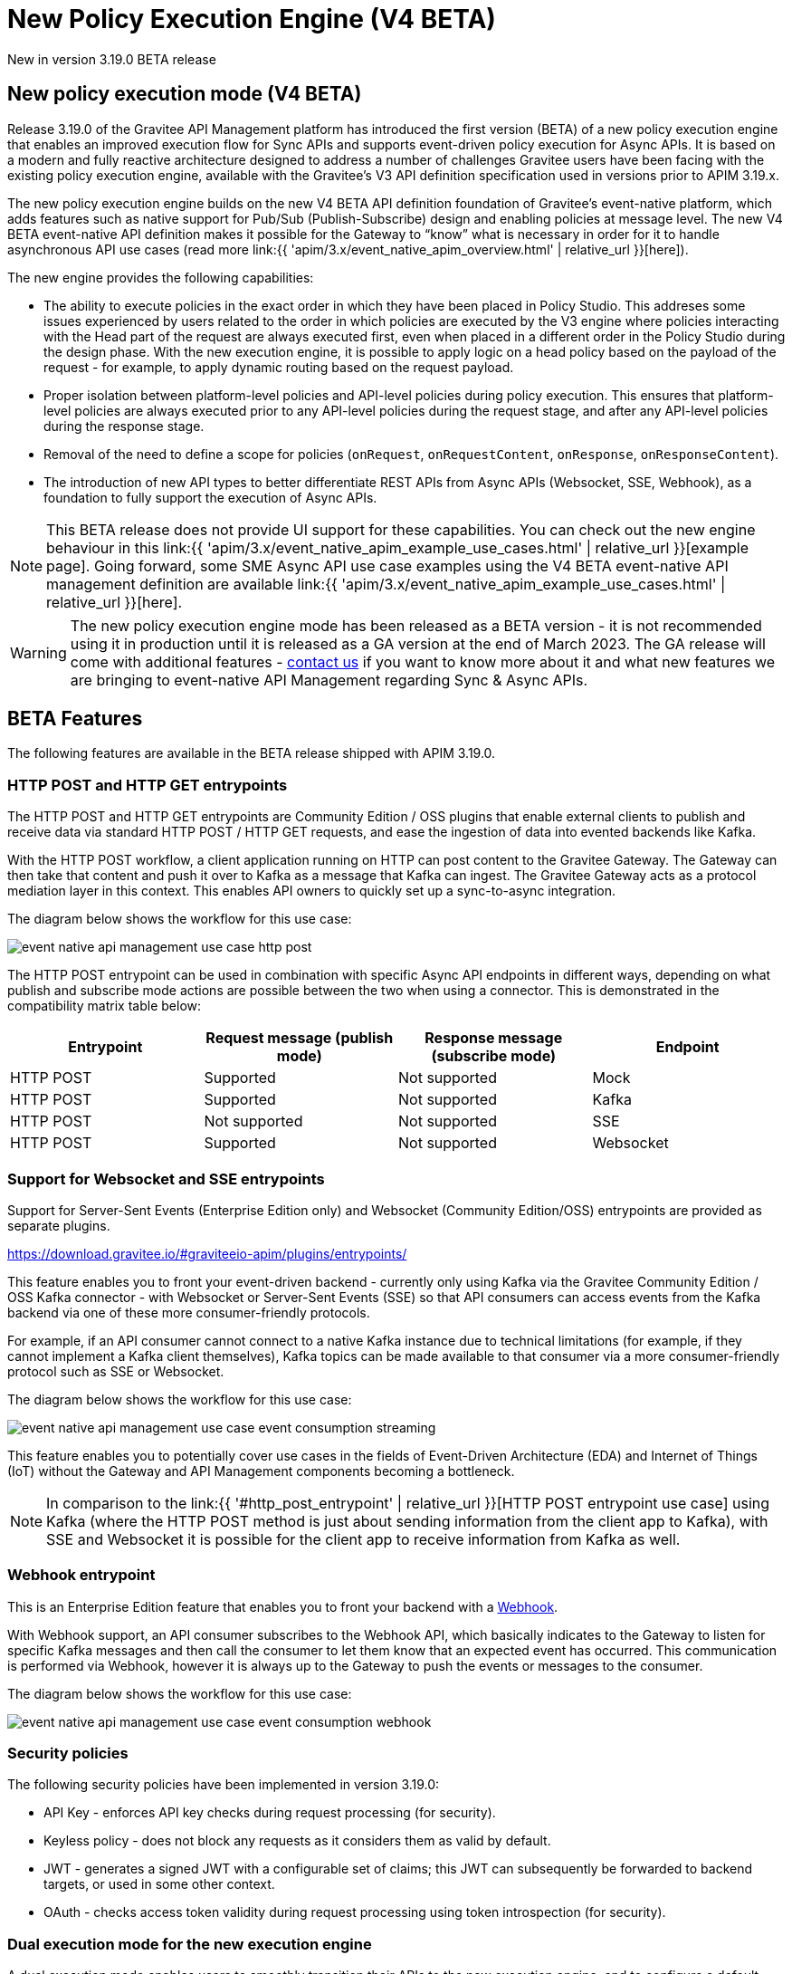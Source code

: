 [[event-native-apim-new-policy-execution-engine-overview]]
= New Policy Execution Engine (V4 BETA)
:page-sidebar: apim_3_x_sidebar
:page-permalink: apim/3.x/event_native_apim_new_policy_execution_engine_overview.html
:page-folder: apim/event-native-apim
:page-layout: apim3x

[label label-version]#New in version 3.19.0#
[label label-version]#BETA release#

== New policy execution mode (V4 BETA)

Release 3.19.0 of the Gravitee API Management platform has introduced the first version (BETA) of a new policy execution engine that enables an improved execution flow for Sync APIs and supports event-driven policy execution for Async APIs. It is based on a modern and fully reactive architecture designed to address a number of challenges Gravitee users have been facing with the existing policy execution engine, available with the Gravitee's V3 API definition specification used in versions prior to APIM 3.19.x.

The new policy execution engine builds on the new V4 BETA API definition foundation of Gravitee's event-native platform, which adds features such as native support for Pub/Sub (Publish-Subscribe) design and enabling policies at message level. The new V4 BETA event-native API definition makes it possible for the Gateway to “know” what is necessary in order for it to handle asynchronous API use cases (read more link:{{ 'apim/3.x/event_native_apim_overview.html' | relative_url }}[here]).

The new engine provides the following capabilities:

* The ability to execute policies in the exact order in which they have been placed in Policy Studio. This addreses some issues experienced by users related to the order in which policies are executed by the V3 engine where policies interacting with the Head part of the request are always executed first, even when placed in a different order in the Policy Studio during the design phase. With the new execution engine, it is possible to apply logic on a head policy based on the payload of the request - for example, to apply dynamic routing based on the request payload.
* Proper isolation between platform-level policies and API-level policies during policy execution. This ensures that platform-level policies are always executed prior to any API-level policies during the request stage, and after any API-level policies during the response stage.
* Removal of the need to define a scope for policies (`onRequest`, `onRequestContent`, `onResponse`, `onResponseContent`).
* The introduction of new API types to better differentiate REST APIs from Async APIs (Websocket, SSE, Webhook), as a foundation to fully support the execution of Async APIs.

NOTE: This BETA release does not provide UI support for these capabilities. You can check out the new engine behaviour in this link:{{ 'apim/3.x/event_native_apim_example_use_cases.html' | relative_url }}[example page]. Going forward, some SME Async API use case examples using the V4 BETA event-native API management definition are available link:{{ 'apim/3.x/event_native_apim_example_use_cases.html' | relative_url }}[here].

WARNING: The new policy execution engine mode has been released as a BETA version - it is not recommended using it in production until it is released as a GA version at the end of March 2023. The GA release will come with additional features - link:https://www.gravitee.io/contact-us[contact us] if you want to know more about it and what new features we are bringing to event-native API Management regarding Sync & Async APIs.

== BETA Features

The following features are available in the BETA release shipped with APIM 3.19.0.

=== HTTP POST and HTTP GET entrypoints

The HTTP POST and HTTP GET entrypoints are Community Edition / OSS plugins that enable external clients to publish and receive data via standard HTTP POST / HTTP GET requests, and ease the ingestion of data into evented backends like Kafka.

With the HTTP POST workflow, a client application running on HTTP can post content to the Gravitee Gateway. The Gateway can then take that content and push it over to Kafka as a message that Kafka can ingest. The Gravitee Gateway acts as a protocol mediation layer in this context. This enables API owners to quickly set up a sync-to-async integration.

The diagram below shows the workflow for this use case:

image:{% link /images/apim/3.x/event-native/event-native-api-management-use-case-http-post.png %}[]

The HTTP POST entrypoint can be used in combination with specific Async API endpoints in different ways, depending on what publish and subscribe mode actions are possible between the two when using a connector. This is demonstrated in the compatibility matrix table below:

|===
|Entrypoint|Request message (publish mode)|Response message (subscribe mode)|Endpoint

|HTTP POST
|Supported
|Not supported
|Mock

|HTTP POST
|Supported
|Not supported
|Kafka

|HTTP POST
|Not supported
|Not supported
|SSE

|HTTP POST
|Supported
|Not supported
|Websocket

|===


=== Support for Websocket and SSE entrypoints

Support for Server-Sent Events (Enterprise Edition only) and Websocket (Community Edition/OSS) entrypoints are provided as separate plugins.





https://download.gravitee.io/#graviteeio-apim/plugins/entrypoints/






This feature enables you to front your event-driven backend - currently only using Kafka via the Gravitee Community Edition / OSS Kafka connector - with Websocket or Server-Sent Events (SSE) so that API consumers can access events from the Kafka backend via one of these more consumer-friendly protocols.

For example, if an API consumer cannot connect to a native Kafka instance due to technical limitations (for example, if they cannot implement a Kafka client themselves), Kafka topics can be made available to that consumer via a more consumer-friendly protocol such as SSE or Websocket.

The diagram below shows the workflow for this use case:

image:{% link /images/apim/3.x/event-native/event-native-api-management-use-case-event-consumption-streaming.png %}[]

This feature enables you to potentially cover use cases in the fields of Event-Driven Architecture (EDA) and Internet of Things (IoT) without the Gateway and API Management components becoming a bottleneck.

NOTE: In comparison to the link:{{ '#http_post_entrypoint' | relative_url }}[HTTP POST entrypoint use case] using Kafka (where the HTTP POST method is just about sending information from the client app to Kafka), with SSE and Websocket it is possible for the client app to receive information from Kafka as well.

=== Webhook entrypoint

This is an Enterprise Edition feature that enables you to front your backend with a link:https://en.wikipedia.org/wiki/Webhook[Webhook^].

With Webhook support, an API consumer subscribes to the Webhook API, which basically indicates to the Gateway to listen for specific Kafka messages and then call the consumer to let them know that an expected event has occurred. This communication is performed via Webhook, however it is always up to the Gateway to push the events or messages to the consumer.

The diagram below shows the workflow for this use case:

image:{% link /images/apim/3.x/event-native/event-native-api-management-use-case-event-consumption-webhook.png %}[]

=== Security policies

The following security policies have been implemented in version 3.19.0:

* API Key - enforces API key checks during request processing (for security).
* Keyless policy - does not block any requests as it considers them as valid by default.
* JWT - generates a signed JWT with a configurable set of claims; this JWT can subsequently be forwarded to backend targets, or used in some other context.
* OAuth - checks access token validity during request processing using token introspection (for security).


=== Dual execution mode for the new execution engine

A dual execution mode enables users to smoothly transition their APIs to the new execution engine, and to configure a default behavior at platform level and override it for each API level.

== No UI yet

<to do>

== Use cases

<to do>

== Future planned features

The GA release of the V4 policy execution engine will provide the following additional features:

* Advanced Kafka connector (as an EE feature).
* Support for more backend connector types, such as MQTT and Kinesis.
* A dual execution mode for SME.
* A new wrapper mechanism to make all V3 mode policies executable on the new engine.
* UI support for the new execution mode.
* Subscription message filtering, designed to filter messages when building an Async API. This feature can be used for Kafka and other use cases.
* GRAVITEE API security enhancements, including advanced anomaly detection (OpenAPI spec compliance), API inventory and lineage, and support for security ratings.
* Support for policy application at the message level for asynchronous APIs and event-driven APIs will enable the application of transformation logic at message level - for example, transforming the payload of each frame transiting on a Websocket connection. The following policies are currently planned for:
** XML to JSON: transform XML content to JSON content.
** XML/JSON and JSON/JSON message transformation.
** Serialization and deserialization capabilities for Avro and Protobuff.

== Read next

* link:{{ '/apim/3.x/apim_v4_policy_execution_engine_evolution.html' | relative_url }}[Evolution from the existing V3 policy execution engine]
* link:{{ '/apim/3.x/apim_v4_policy_execution_engine_activate_mode.html' | relative_url }}[Activating/deactivating the new V4 policy execution engine mode]
* link:{{ '/apim/3.x/event_native_apim_overview.html' | relative_url }}[Introduction to Event-native API Management]
